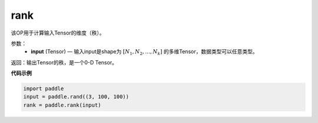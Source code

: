 .. _cn_api_fluid_layers_rank:

rank
-------------------------------

.. py:function::  paddle.rank(input)




该OP用于计算输入Tensor的维度（秩）。

参数：
    - **input** (Tensor) — 输入input是shape为 :math:`[N_1, N_2, ..., N_k]` 的多维Tensor，数据类型可以任意类型。

返回：输出Tensor的秩，是一个0-D Tensor。


**代码示例**

.. code-block:: python

       import paddle
       input = paddle.rand((3, 100, 100))
       rank = paddle.rank(input)